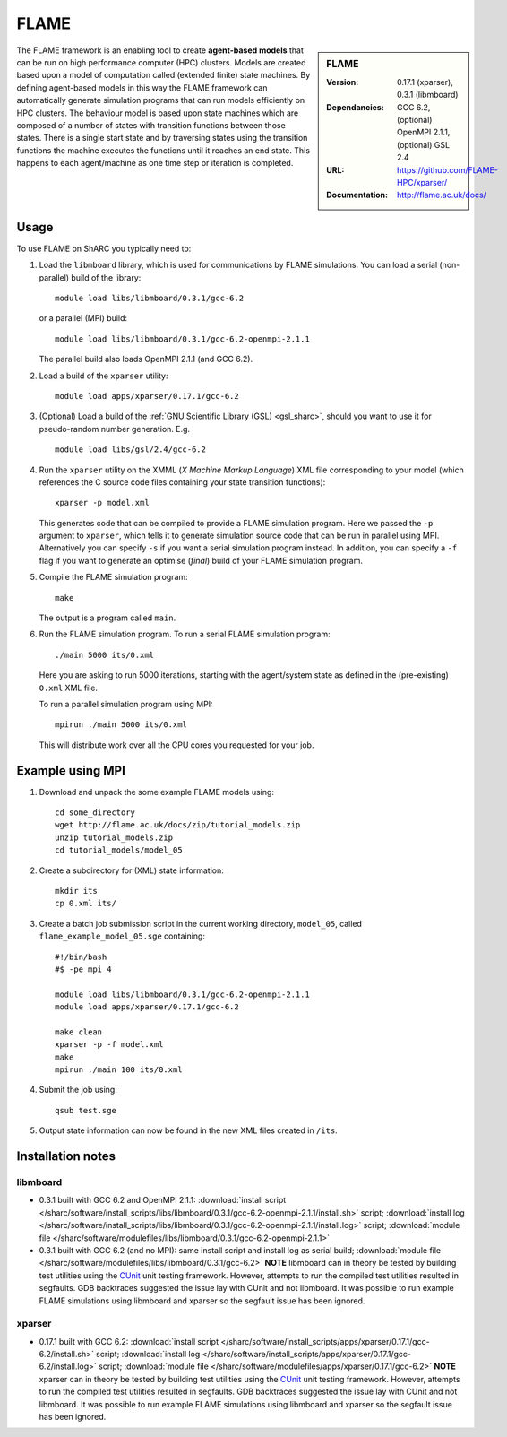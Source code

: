 FLAME
=====

.. sidebar:: FLAME
   
   :Version: 0.17.1 (xparser), 0.3.1 (libmboard)
   :Dependancies: GCC 6.2, (optional) OpenMPI 2.1.1, (optional) GSL 2.4
   :URL: https://github.com/FLAME-HPC/xparser/
   :Documentation: http://flame.ac.uk/docs/

The FLAME framework is an enabling tool to create **agent-based models** that can be run on high performance computer (HPC) clusters. 
Models are created based upon a model of computation called (extended finite) state machines. 
By defining agent-based models in this way the FLAME framework can automatically 
generate simulation programs that can run models efficiently on HPC clusters. 
The behaviour model is based upon state machines which are composed of 
a number of states with transition functions between those states. 
There is a single start state and by traversing states using the transition functions 
the machine executes the functions until it reaches an end state. 
This happens to each agent/machine as one time step or iteration is completed.

Usage
-----

To use FLAME on ShARC you typically need to:

#. Load the ``libmboard`` library, which is used for communications by FLAME simulations.  
   You can load a serial (non-parallel) build of the library: ::

      module load libs/libmboard/0.3.1/gcc-6.2 

   or a parallel (MPI) build: ::

      module load libs/libmboard/0.3.1/gcc-6.2-openmpi-2.1.1

   The parallel build also loads OpenMPI 2.1.1 (and GCC 6.2).

#. Load a build of the ``xparser`` utility: ::

      module load apps/xparser/0.17.1/gcc-6.2

#. (Optional) Load a build of the :ref:`GNU Scientific Library (GSL) <gsl_sharc>`, 
   should you want to use it for pseudo-random number generation.  E.g. ::

      module load libs/gsl/2.4/gcc-6.2

#. Run the ``xparser`` utility on the XMML (*X Machine Markup Language*) XML file corresponding to your model 
   (which references the C source code files containing your state transition functions): ::

      xparser -p model.xml

   This generates code that can be compiled to provide a FLAME simulation program.
   Here we passed the ``-p`` argument to ``xparser``, which tells it to generate simulation source code that can be run in parallel using MPI.
   Alternatively you can specify ``-s`` if you want a serial simulation program instead.
   In addition, you can specify a ``-f`` flag if you want to generate an optimise (*final*) build of your FLAME simulation program.

#. Compile the FLAME simulation program: ::

      make

   The output is a program called ``main``.

#. Run the FLAME simulation program.  To run a serial FLAME simulation program: ::

      ./main 5000 its/0.xml

   Here you are asking to run 5000 iterations, starting with the agent/system state as defined in the (pre-existing) ``0.xml`` XML file.

   To run a parallel simulation program using MPI: ::
   
      mpirun ./main 5000 its/0.xml

   This will distribute work over all the CPU cores you requested for your job.


Example using MPI
-----------------

#. Download and unpack the some example FLAME models using: ::

      cd some_directory
      wget http://flame.ac.uk/docs/zip/tutorial_models.zip
      unzip tutorial_models.zip
      cd tutorial_models/model_05

#. Create a subdirectory for (XML) state information: ::

      mkdir its
      cp 0.xml its/

#. Create a batch job submission script in the current working directory, ``model_05``, called ``flame_example_model_05.sge`` containing: ::
   
      #!/bin/bash
      #$ -pe mpi 4

      module load libs/libmboard/0.3.1/gcc-6.2-openmpi-2.1.1
      module load apps/xparser/0.17.1/gcc-6.2

      make clean
      xparser -p -f model.xml
      make
      mpirun ./main 100 its/0.xml

#. Submit the job using: ::
   
      qsub test.sge

#. Output state information can now be found in the new XML files created in ``/its``.


Installation notes
------------------

libmboard
^^^^^^^^^

* 0.3.1 built with GCC 6.2 and OpenMPI 2.1.1: 
  :download:`install script </sharc/software/install_scripts/libs/libmboard/0.3.1/gcc-6.2-openmpi-2.1.1/install.sh>` script; 
  :download:`install log </sharc/software/install_scripts/libs/libmboard/0.3.1/gcc-6.2-openmpi-2.1.1/install.log>` script; 
  :download:`module file </sharc/software/modulefiles/libs/libmboard/0.3.1/gcc-6.2-openmpi-2.1.1>`
* 0.3.1 built with GCC 6.2 (and no MPI): 
  same install script and install log as serial build; 
  :download:`module file </sharc/software/modulefiles/libs/libmboard/0.3.1/gcc-6.2>`
  **NOTE** libmboard can in theory be tested by building test utilities using the `CUnit <http://cunit.sourceforge.net/>`__ unit testing framework.  However, attempts to run the compiled test utilities resulted in segfaults.  GDB backtraces suggested the issue lay with CUnit and not libmboard.  It was possible to run example FLAME simulations using libmboard and xparser so the segfault issue has been ignored.

xparser
^^^^^^^

* 0.17.1 built with GCC 6.2: :download:`install script </sharc/software/install_scripts/apps/xparser/0.17.1/gcc-6.2/install.sh>` script; 
  :download:`install log </sharc/software/install_scripts/apps/xparser/0.17.1/gcc-6.2/install.log>` script; 
  :download:`module file </sharc/software/modulefiles/apps/xparser/0.17.1/gcc-6.2>`
  **NOTE** xparser can in theory be tested by building test utilities using the `CUnit <http://cunit.sourceforge.net/>`__ unit testing framework.  However, attempts to run the compiled test utilities resulted in segfaults.  GDB backtraces suggested the issue lay with CUnit and not libmboard.  It was possible to run example FLAME simulations using libmboard and xparser so the segfault issue has been ignored.

